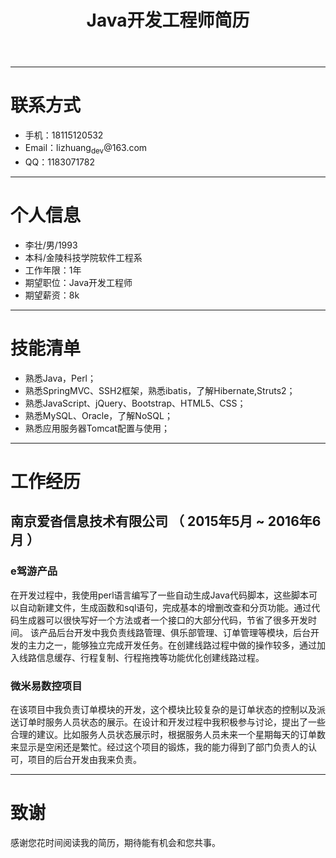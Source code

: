 #+TITLE:Java开发工程师简历
-----
* 联系方式
- 手机：18115120532
- Email：lizhuang_dev@163.com
- QQ：1183071782
-----
* 个人信息
- 李壮/男/1993
- 本科/金陵科技学院软件工程系
- 工作年限：1年
- 期望职位：Java开发工程师
- 期望薪资：8k
-----
* 技能清单
- 熟悉Java，Perl；
- 熟悉SpringMVC、SSH2框架，熟悉ibatis，了解Hibernate,Struts2；
- 熟悉JavaScript、jQuery、Bootstrap、HTML5、CSS；
- 熟悉MySQL、Oracle，了解NoSQL；
- 熟悉应用服务器Tomcat配置与使用；
-----
* 工作经历
** 南京爱沓信息技术有限公司 （ 2015年5月 ~ 2016年6月 ）
*** e驾游产品
在开发过程中，我使用perl语言编写了一些自动生成Java代码脚本，这些脚本可以自动新建文件，生成函数和sql语句，完成基本的增删改查和分页功能。通过代码生成器可以很快写好一个方法或者一个接口的大部分代码，节省了很多开发时间。
该产品后台开发中我负责线路管理、俱乐部管理、订单管理等模块，后台开发的主力之一，能够独立完成开发任务。在创建线路过程中做的操作较多，通过加入线路信息缓存、行程复制、行程拖拽等功能优化创建线路过程。
*** 微米易数控项目
在该项目中我负责订单模块的开发，这个模块比较复杂的是订单状态的控制以及派送订单时服务人员状态的展示。在设计和开发过程中我积极参与讨论，提出了一些合理的建议。比如服务人员状态展示时，根据服务人员未来一个星期每天的订单数来显示是空闲还是繁忙。经过这个项目的锻炼，我的能力得到了部门负责人的认可，项目的后台开发由我来负责。
-----
* 致谢
感谢您花时间阅读我的简历，期待能有机会和您共事。
